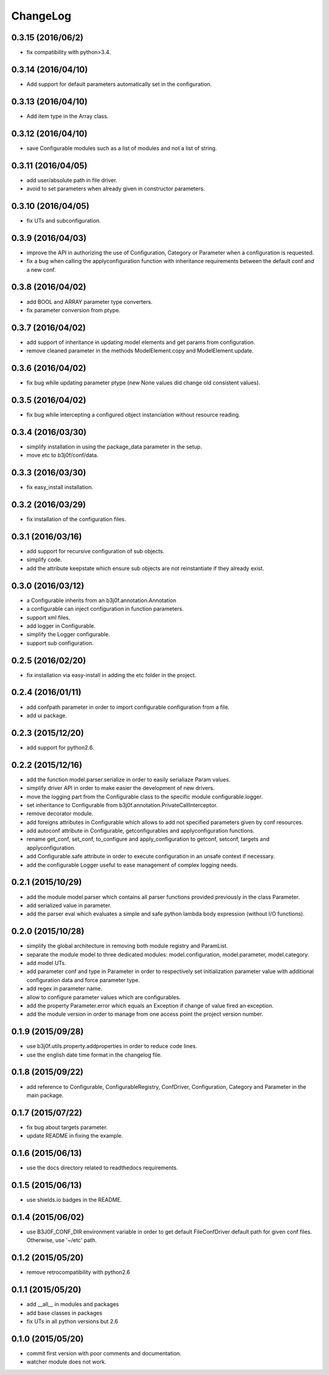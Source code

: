 ChangeLog
=========

0.3.15 (2016/06/2)
-------------------

- fix compatibility with python>3.4.

0.3.14 (2016/04/10)
-------------------

- Add support for default parameters automatically set in the configuration.

0.3.13 (2016/04/10)
-------------------

- Add item type in the Array class.

0.3.12 (2016/04/10)
-------------------

- save Configurable modules such as a list of modules and not a list of string.

0.3.11 (2016/04/05)
-------------------

- add user/absolute path in file driver.
- avoid to set parameters when already given in constructor parameters.

0.3.10 (2016/04/05)
-------------------

- fix UTs and subconfiguration.

0.3.9 (2016/04/03)
------------------

- improve the API in authorizing the use of Configuration, Category or Parameter when a configuration is requested.
- fix a bug when calling the applyconfiguration function with inheritance requirements between the default conf and a new conf.

0.3.8 (2016/04/02)
------------------

- add BOOL and ARRAY parameter type converters.
- fix parameter conversion from ptype.

0.3.7 (2016/04/02)
------------------

- add support of inheritance in updating model elements and get params from configuration.
- remove cleaned parameter in the methods ModelElement.copy and ModelElement.update.

0.3.6 (2016/04/02)
------------------

- fix bug while updating parameter ptype (new None values did change old consistent values).

0.3.5 (2016/04/02)
------------------

- fix bug while intercepting a configured object instanciation without resource reading.

0.3.4 (2016/03/30)
------------------

- simplify installation in using the package_data parameter in the setup.
- move etc to b3j0f/conf/data.

0.3.3 (2016/03/30)
------------------

- fix easy_install installation.

0.3.2 (2016/03/29)
------------------

- fix installation of the configuration files.

0.3.1 (2016/03/16)
------------------

- add support for recursive configuration of sub objects.
- simplify code.
- add the attribute keepstate which ensure sub objects are not reinstantiate if they already exist.

0.3.0 (2016/03/12)
------------------

- a Configurable inherits from an b3j0f.annotation.Annotation
- a configurable can inject configuration in function parameters.
- support xml files.
- add logger in Configurable.
- simplify the Logger configurable.
- support sub configuration.

0.2.5 (2016/02/20)
------------------

- fix installation via easy-install in adding the etc folder in the project.

0.2.4 (2016/01/11)
------------------

- add confpath parameter in order to import configurable configuration from a file.
- add ui package.

0.2.3 (2015/12/20)
------------------

- add support for python2.6.

0.2.2 (2015/12/16)
------------------

- add the function model.parser.serialize in order to easily serialiaze Param values.
- simplify driver API in order to make easier the development of new drivers.
- move the logging part from the Configurable class to the specific module configurable.logger.
- set inheritance to Configurable from b3j0f.annotation.PrivateCallInterceptor.
- remove decorator module.
- add foreigns attributes in Configurable which allows to add not specified parameters given by conf resources.
- add autoconf attribute in Configurable, getconfigurables and applyconfiguration functions.
- rename get_conf, set_conf, to_configure and apply_configuration to getconf, setconf, targets and applyconfiguration.
- add Configurable.safe attribute in order to execute configuration in an unsafe context if necessary.
- add the configurable Logger useful to ease management of complex logging needs.

0.2.1 (2015/10/29)
------------------

- add the module model.parser which contains all parser functions provided previously in the class Parameter.
- add serialized value in parameter.
- add the parser eval which evaluates a simple and safe python lambda body expression (without I/O functions).

0.2.0 (2015/10/28)
------------------

- simplify the global architecture in removing both module registry and ParamList.
- separate the module model to three dedicated modules: model.configuration, model.parameter, model.category.
- add model UTs.
- add parameter conf and type in Parameter in order to respectively set initialization parameter value with additional configuration data and force parameter type.
- add regex in parameter name.
- allow to configure parameter values which are configurables.
- add the property Parameter.error which equals an Exception if change of value fired an exception.
- add the module version in order to manage from one access point the project version number.

0.1.9 (2015/09/28)
------------------

- use b3j0f.utils.property.addproperties in order to reduce code lines.
- use the english date time format in the changelog file.

0.1.8 (2015/09/22)
------------------

- add reference to Configurable, ConfigurableRegistry, ConfDriver, Configuration, Category and Parameter in the main package.

0.1.7 (2015/07/22)
------------------

- fix bug about targets parameter.
- update README in fixing the example.

0.1.6 (2015/06/13)
------------------

- use the docs directory related to readthedocs requirements.

0.1.5 (2015/06/13)
------------------

- use shields.io badges in the README.

0.1.4 (2015/06/02)
------------------

- use B3J0F_CONF_DIR environment variable in order to get default FileConfDriver default path for given conf files. Otherwise, use '~/etc' path.

0.1.2 (2015/05/20)
----------------

- remove retrocompatibility with python2.6

0.1.1 (2015/05/20)
------------------

- add __all__ in modules and packages
- add base classes in packages
- fix UTs in all python versions but 2.6

0.1.0 (2015/05/20)
------------------

- commit first version with poor comments and documentation.
- watcher module does not work.
